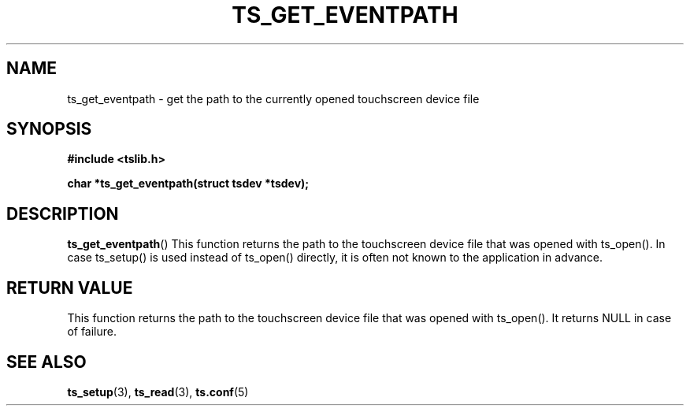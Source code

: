 .\" Copyright (c) 2017, Martin Kepplinger <martink@posteo.de>
.\"
.\" %%%LICENSE_START(GPLv2+_DOC_FULL)
.\" This is free documentation; you can redistribute it and/or
.\" modify it under the terms of the GNU General Public License as
.\" published by the Free Software Foundation; either version 2 of
.\" the License, or (at your option) any later version.
.\"
.\" The GNU General Public License's references to "object code"
.\" and "executables" are to be interpreted as the output of any
.\" document formatting or typesetting system, including
.\" intermediate and printed output.
.\"
.\" This manual is distributed in the hope that it will be useful,
.\" but WITHOUT ANY WARRANTY; without even the implied warranty of
.\" MERCHANTABILITY or FITNESS FOR A PARTICULAR PURPOSE.  See the
.\" GNU General Public License for more details.
.\"
.\" You should have received a copy of the GNU General Public
.\" License along with this manual; if not, see
.\" <http://www.gnu.org/licenses/>.
.\" %%%LICENSE_END
.\"
.TH TS_GET_EVENTPATH 3  "" "" "tslib"
.SH NAME
ts_get_eventpath \- get the path to the currently opened touchscreen device file
.SH SYNOPSIS
.nf
.B #include <tslib.h>
.sp
.BI "char *ts_get_eventpath(struct tsdev *tsdev);"
.sp
.fi

.SH DESCRIPTION
.BR ts_get_eventpath ()
This function returns the path to the touchscreen device file that was
opened with ts_open().
In case ts_setup() is used instead of ts_open() directly, it is often
not known to the application in advance.

.RE
.SH RETURN VALUE
This function returns the path to the touchscreen device file that was opened with ts_open(). It returns NULL in case of failure.

.SH SEE ALSO
.BR ts_setup (3),
.BR ts_read (3),
.BR ts.conf (5)
